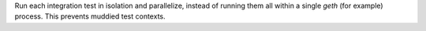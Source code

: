 Run each integration test in isolation and parallelize, instead of running them all within a single `geth` (for example) process. This prevents muddied test contexts.
